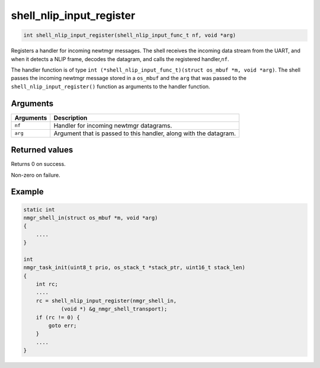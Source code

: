 shell\_nlip\_input\_register 
------------------------------

.. code-block:: console

    int shell_nlip_input_register(shell_nlip_input_func_t nf, void *arg)

Registers a handler for incoming newtmgr messages. The shell receives
the incoming data stream from the UART, and when it detects a NLIP
frame, decodes the datagram, and calls the registered handler,\ ``nf``.

The handler function is of type
``int (*shell_nlip_input_func_t)(struct os_mbuf *m, void *arg)``. The
shell passes the incoming newtmgr message stored in a ``os_mbuf`` and
the ``arg`` that was passed to the ``shell_nlip_input_register()``
function as arguments to the handler function.

Arguments
^^^^^^^^^

+-------------+---------------------------------------------------------------------+
| Arguments   | Description                                                         |
+=============+=====================================================================+
| ``nf``      | Handler for incoming newtmgr datagrams.                             |
+-------------+---------------------------------------------------------------------+
| ``arg``     | Argument that is passed to this handler, along with the datagram.   |
+-------------+---------------------------------------------------------------------+

Returned values
^^^^^^^^^^^^^^^

Returns 0 on success.

Non-zero on failure.

Example
^^^^^^^

.. code-block:: console

    static int
    nmgr_shell_in(struct os_mbuf *m, void *arg)
    {
        ....
    }

    int 
    nmgr_task_init(uint8_t prio, os_stack_t *stack_ptr, uint16_t stack_len)
    {
        int rc;
        ....
        rc = shell_nlip_input_register(nmgr_shell_in, 
                (void *) &g_nmgr_shell_transport);
        if (rc != 0) {
            goto err;
        }
        ....
    }
